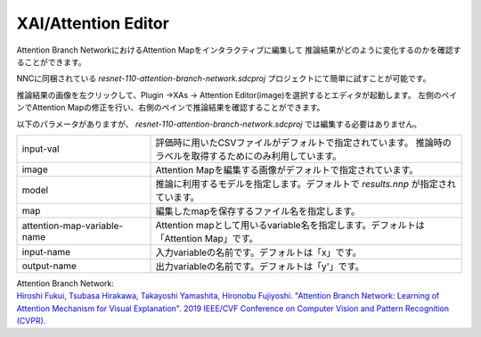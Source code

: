 XAI/Attention Editor
~~~~~~~~~~~~~~~~~~~~

Attention Branch NetworkにおけるAttention Mapをインタラクティブに編集して
推論結果がどのように変化するのかを確認することができます。

NNCに同梱されている `resnet-110-attention-branch-network.sdcproj` プロジェクトにて簡単に試すことが可能です。

推論結果の画像を左クリックして、Plugin →XAs → Attention Editor(image)を選択するとエディタが起動します。
左側のペインでAttention Mapの修正を行い、右側のペインで推論結果を確認することができます。

.. image:: figures/AttentionEditor.png
   :align: center


以下のパラメータがありますが、 `resnet-110-attention-branch-network.sdcproj` では編集する必要はありません。

.. list-table::
   :widths: 30 70
   :class: longtable

   * - input-val
     - 評価時に用いたCSVファイルがデフォルトで指定されています。
       推論時のラベルを取得するためにのみ利用しています。

   * - image
     - Attention Mapを編集する画像がデフォルトで指定されています。

   * - model
     - 推論に利用するモデルを指定します。デフォルトで `results.nnp` 
       が指定されています。

   * - map
     - 編集したmapを保存するファイル名を指定します。

   * - attention-map-variable-name
     - Attention mapとして用いるvariable名を指定します。デフォルトは「Attention Map」です。

   * - input-name
     - 入力variableの名前です。デフォルトは「x」です。

   * - output-name
     - 出力variableの名前です。デフォルトは「y'」です。


| Attention Branch Network:
| `Hiroshi Fukui, Tsubasa Hirakawa, Takayoshi Yamashita, Hironobu Fujiyoshi. "Attention Branch Network: Learning of Attention Mechanism for Visual Explanation". 2019 IEEE/CVF Conference on Computer Vision and Pattern Recognition (CVPR). <https://ieeexplore.ieee.org/document/8953929>`_
